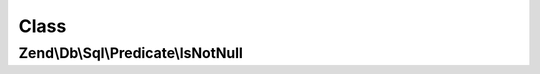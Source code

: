.. Db/Sql/Predicate/IsNotNull.php generated using docpx on 01/30/13 03:02pm


Class
*****

Zend\\Db\\Sql\\Predicate\\IsNotNull
===================================

